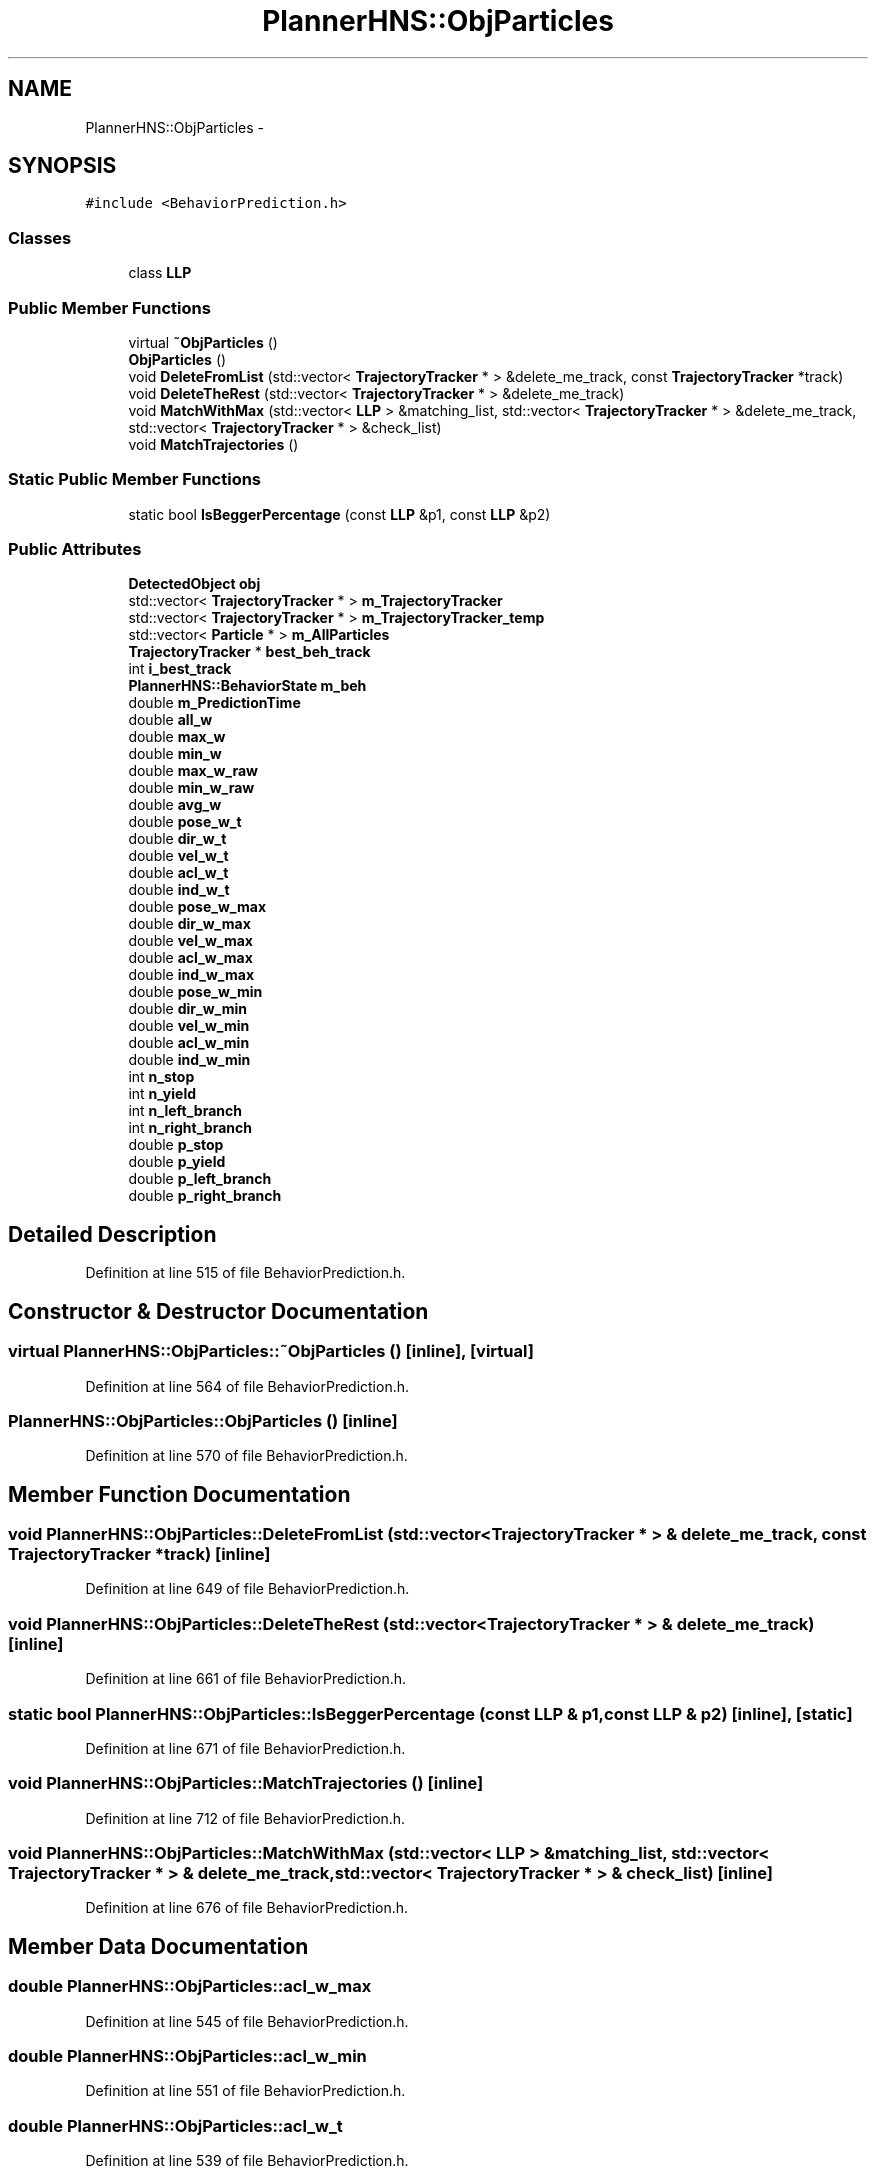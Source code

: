 .TH "PlannerHNS::ObjParticles" 3 "Fri May 22 2020" "Autoware_Doxygen" \" -*- nroff -*-
.ad l
.nh
.SH NAME
PlannerHNS::ObjParticles \- 
.SH SYNOPSIS
.br
.PP
.PP
\fC#include <BehaviorPrediction\&.h>\fP
.SS "Classes"

.in +1c
.ti -1c
.RI "class \fBLLP\fP"
.br
.in -1c
.SS "Public Member Functions"

.in +1c
.ti -1c
.RI "virtual \fB~ObjParticles\fP ()"
.br
.ti -1c
.RI "\fBObjParticles\fP ()"
.br
.ti -1c
.RI "void \fBDeleteFromList\fP (std::vector< \fBTrajectoryTracker\fP * > &delete_me_track, const \fBTrajectoryTracker\fP *track)"
.br
.ti -1c
.RI "void \fBDeleteTheRest\fP (std::vector< \fBTrajectoryTracker\fP * > &delete_me_track)"
.br
.ti -1c
.RI "void \fBMatchWithMax\fP (std::vector< \fBLLP\fP > &matching_list, std::vector< \fBTrajectoryTracker\fP * > &delete_me_track, std::vector< \fBTrajectoryTracker\fP * > &check_list)"
.br
.ti -1c
.RI "void \fBMatchTrajectories\fP ()"
.br
.in -1c
.SS "Static Public Member Functions"

.in +1c
.ti -1c
.RI "static bool \fBIsBeggerPercentage\fP (const \fBLLP\fP &p1, const \fBLLP\fP &p2)"
.br
.in -1c
.SS "Public Attributes"

.in +1c
.ti -1c
.RI "\fBDetectedObject\fP \fBobj\fP"
.br
.ti -1c
.RI "std::vector< \fBTrajectoryTracker\fP * > \fBm_TrajectoryTracker\fP"
.br
.ti -1c
.RI "std::vector< \fBTrajectoryTracker\fP * > \fBm_TrajectoryTracker_temp\fP"
.br
.ti -1c
.RI "std::vector< \fBParticle\fP * > \fBm_AllParticles\fP"
.br
.ti -1c
.RI "\fBTrajectoryTracker\fP * \fBbest_beh_track\fP"
.br
.ti -1c
.RI "int \fBi_best_track\fP"
.br
.ti -1c
.RI "\fBPlannerHNS::BehaviorState\fP \fBm_beh\fP"
.br
.ti -1c
.RI "double \fBm_PredictionTime\fP"
.br
.ti -1c
.RI "double \fBall_w\fP"
.br
.ti -1c
.RI "double \fBmax_w\fP"
.br
.ti -1c
.RI "double \fBmin_w\fP"
.br
.ti -1c
.RI "double \fBmax_w_raw\fP"
.br
.ti -1c
.RI "double \fBmin_w_raw\fP"
.br
.ti -1c
.RI "double \fBavg_w\fP"
.br
.ti -1c
.RI "double \fBpose_w_t\fP"
.br
.ti -1c
.RI "double \fBdir_w_t\fP"
.br
.ti -1c
.RI "double \fBvel_w_t\fP"
.br
.ti -1c
.RI "double \fBacl_w_t\fP"
.br
.ti -1c
.RI "double \fBind_w_t\fP"
.br
.ti -1c
.RI "double \fBpose_w_max\fP"
.br
.ti -1c
.RI "double \fBdir_w_max\fP"
.br
.ti -1c
.RI "double \fBvel_w_max\fP"
.br
.ti -1c
.RI "double \fBacl_w_max\fP"
.br
.ti -1c
.RI "double \fBind_w_max\fP"
.br
.ti -1c
.RI "double \fBpose_w_min\fP"
.br
.ti -1c
.RI "double \fBdir_w_min\fP"
.br
.ti -1c
.RI "double \fBvel_w_min\fP"
.br
.ti -1c
.RI "double \fBacl_w_min\fP"
.br
.ti -1c
.RI "double \fBind_w_min\fP"
.br
.ti -1c
.RI "int \fBn_stop\fP"
.br
.ti -1c
.RI "int \fBn_yield\fP"
.br
.ti -1c
.RI "int \fBn_left_branch\fP"
.br
.ti -1c
.RI "int \fBn_right_branch\fP"
.br
.ti -1c
.RI "double \fBp_stop\fP"
.br
.ti -1c
.RI "double \fBp_yield\fP"
.br
.ti -1c
.RI "double \fBp_left_branch\fP"
.br
.ti -1c
.RI "double \fBp_right_branch\fP"
.br
.in -1c
.SH "Detailed Description"
.PP 
Definition at line 515 of file BehaviorPrediction\&.h\&.
.SH "Constructor & Destructor Documentation"
.PP 
.SS "virtual PlannerHNS::ObjParticles::~ObjParticles ()\fC [inline]\fP, \fC [virtual]\fP"

.PP
Definition at line 564 of file BehaviorPrediction\&.h\&.
.SS "PlannerHNS::ObjParticles::ObjParticles ()\fC [inline]\fP"

.PP
Definition at line 570 of file BehaviorPrediction\&.h\&.
.SH "Member Function Documentation"
.PP 
.SS "void PlannerHNS::ObjParticles::DeleteFromList (std::vector< \fBTrajectoryTracker\fP * > & delete_me_track, const \fBTrajectoryTracker\fP * track)\fC [inline]\fP"

.PP
Definition at line 649 of file BehaviorPrediction\&.h\&.
.SS "void PlannerHNS::ObjParticles::DeleteTheRest (std::vector< \fBTrajectoryTracker\fP * > & delete_me_track)\fC [inline]\fP"

.PP
Definition at line 661 of file BehaviorPrediction\&.h\&.
.SS "static bool PlannerHNS::ObjParticles::IsBeggerPercentage (const \fBLLP\fP & p1, const \fBLLP\fP & p2)\fC [inline]\fP, \fC [static]\fP"

.PP
Definition at line 671 of file BehaviorPrediction\&.h\&.
.SS "void PlannerHNS::ObjParticles::MatchTrajectories ()\fC [inline]\fP"

.PP
Definition at line 712 of file BehaviorPrediction\&.h\&.
.SS "void PlannerHNS::ObjParticles::MatchWithMax (std::vector< \fBLLP\fP > & matching_list, std::vector< \fBTrajectoryTracker\fP * > & delete_me_track, std::vector< \fBTrajectoryTracker\fP * > & check_list)\fC [inline]\fP"

.PP
Definition at line 676 of file BehaviorPrediction\&.h\&.
.SH "Member Data Documentation"
.PP 
.SS "double PlannerHNS::ObjParticles::acl_w_max"

.PP
Definition at line 545 of file BehaviorPrediction\&.h\&.
.SS "double PlannerHNS::ObjParticles::acl_w_min"

.PP
Definition at line 551 of file BehaviorPrediction\&.h\&.
.SS "double PlannerHNS::ObjParticles::acl_w_t"

.PP
Definition at line 539 of file BehaviorPrediction\&.h\&.
.SS "double PlannerHNS::ObjParticles::all_w"

.PP
Definition at line 530 of file BehaviorPrediction\&.h\&.
.SS "double PlannerHNS::ObjParticles::avg_w"

.PP
Definition at line 535 of file BehaviorPrediction\&.h\&.
.SS "\fBTrajectoryTracker\fP* PlannerHNS::ObjParticles::best_beh_track"

.PP
Definition at line 524 of file BehaviorPrediction\&.h\&.
.SS "double PlannerHNS::ObjParticles::dir_w_max"

.PP
Definition at line 543 of file BehaviorPrediction\&.h\&.
.SS "double PlannerHNS::ObjParticles::dir_w_min"

.PP
Definition at line 549 of file BehaviorPrediction\&.h\&.
.SS "double PlannerHNS::ObjParticles::dir_w_t"

.PP
Definition at line 537 of file BehaviorPrediction\&.h\&.
.SS "int PlannerHNS::ObjParticles::i_best_track"

.PP
Definition at line 525 of file BehaviorPrediction\&.h\&.
.SS "double PlannerHNS::ObjParticles::ind_w_max"

.PP
Definition at line 546 of file BehaviorPrediction\&.h\&.
.SS "double PlannerHNS::ObjParticles::ind_w_min"

.PP
Definition at line 552 of file BehaviorPrediction\&.h\&.
.SS "double PlannerHNS::ObjParticles::ind_w_t"

.PP
Definition at line 540 of file BehaviorPrediction\&.h\&.
.SS "std::vector<\fBParticle\fP*> PlannerHNS::ObjParticles::m_AllParticles"

.PP
Definition at line 522 of file BehaviorPrediction\&.h\&.
.SS "\fBPlannerHNS::BehaviorState\fP PlannerHNS::ObjParticles::m_beh"

.PP
Definition at line 527 of file BehaviorPrediction\&.h\&.
.SS "double PlannerHNS::ObjParticles::m_PredictionTime"

.PP
Definition at line 528 of file BehaviorPrediction\&.h\&.
.SS "std::vector<\fBTrajectoryTracker\fP*> PlannerHNS::ObjParticles::m_TrajectoryTracker"

.PP
Definition at line 519 of file BehaviorPrediction\&.h\&.
.SS "std::vector<\fBTrajectoryTracker\fP*> PlannerHNS::ObjParticles::m_TrajectoryTracker_temp"

.PP
Definition at line 520 of file BehaviorPrediction\&.h\&.
.SS "double PlannerHNS::ObjParticles::max_w"

.PP
Definition at line 531 of file BehaviorPrediction\&.h\&.
.SS "double PlannerHNS::ObjParticles::max_w_raw"

.PP
Definition at line 533 of file BehaviorPrediction\&.h\&.
.SS "double PlannerHNS::ObjParticles::min_w"

.PP
Definition at line 532 of file BehaviorPrediction\&.h\&.
.SS "double PlannerHNS::ObjParticles::min_w_raw"

.PP
Definition at line 534 of file BehaviorPrediction\&.h\&.
.SS "int PlannerHNS::ObjParticles::n_left_branch"

.PP
Definition at line 556 of file BehaviorPrediction\&.h\&.
.SS "int PlannerHNS::ObjParticles::n_right_branch"

.PP
Definition at line 557 of file BehaviorPrediction\&.h\&.
.SS "int PlannerHNS::ObjParticles::n_stop"

.PP
Definition at line 554 of file BehaviorPrediction\&.h\&.
.SS "int PlannerHNS::ObjParticles::n_yield"

.PP
Definition at line 555 of file BehaviorPrediction\&.h\&.
.SS "\fBDetectedObject\fP PlannerHNS::ObjParticles::obj"

.PP
Definition at line 518 of file BehaviorPrediction\&.h\&.
.SS "double PlannerHNS::ObjParticles::p_left_branch"

.PP
Definition at line 561 of file BehaviorPrediction\&.h\&.
.SS "double PlannerHNS::ObjParticles::p_right_branch"

.PP
Definition at line 562 of file BehaviorPrediction\&.h\&.
.SS "double PlannerHNS::ObjParticles::p_stop"

.PP
Definition at line 559 of file BehaviorPrediction\&.h\&.
.SS "double PlannerHNS::ObjParticles::p_yield"

.PP
Definition at line 560 of file BehaviorPrediction\&.h\&.
.SS "double PlannerHNS::ObjParticles::pose_w_max"

.PP
Definition at line 542 of file BehaviorPrediction\&.h\&.
.SS "double PlannerHNS::ObjParticles::pose_w_min"

.PP
Definition at line 548 of file BehaviorPrediction\&.h\&.
.SS "double PlannerHNS::ObjParticles::pose_w_t"

.PP
Definition at line 536 of file BehaviorPrediction\&.h\&.
.SS "double PlannerHNS::ObjParticles::vel_w_max"

.PP
Definition at line 544 of file BehaviorPrediction\&.h\&.
.SS "double PlannerHNS::ObjParticles::vel_w_min"

.PP
Definition at line 550 of file BehaviorPrediction\&.h\&.
.SS "double PlannerHNS::ObjParticles::vel_w_t"

.PP
Definition at line 538 of file BehaviorPrediction\&.h\&.

.SH "Author"
.PP 
Generated automatically by Doxygen for Autoware_Doxygen from the source code\&.
